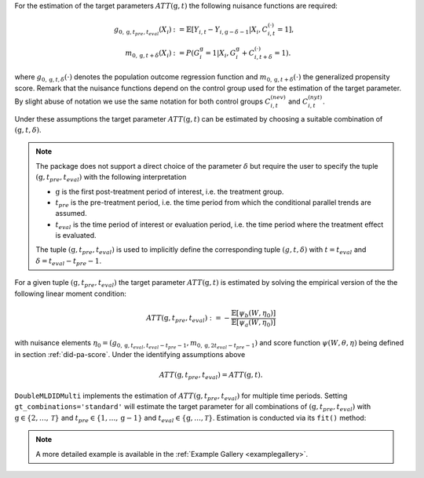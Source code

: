 For the estimation of the target parameters :math:`ATT(\mathrm{g},t)` the following nuisance functions are required:

.. math::
    \begin{align}
    g_{0, \mathrm{g}, t_{pre}, t_{eval}}(X_i) &:= \mathbb{E}[Y_{i,t} - Y_{i,\mathrm{g} - \delta - 1}|X_i, C_{i,t}^{(\cdot)} = 1], \\
    m_{0, \mathrm{g}, t + \delta}(X_i) &:= P(G_i^{\mathrm{g}}=1|X_i, G_i^{\mathrm{g}} + C_{i,t + \delta}^{(\cdot)}=1).
    \end{align}

where :math:`g_{0, \mathrm{g}, t, \delta}(\cdot)` denotes the population outcome regression function and :math:`m_{0, \mathrm{g}, t + \delta}(\cdot)` the generalized propensity score.
Remark that the nuisance functions depend on the control group used for the estimation of the target parameter.
By slight abuse of notation we use the same notation for both control groups :math:`C_{i,t}^{(nev)}` and :math:`C_{i,t}^{(nyt)}`.

Under these assumptions the target parameter :math:`ATT(\mathrm{g},t)` can be estimated by choosing a suitable combination of :math:`(\mathrm{g}, t, \delta)`. 

.. note::
    The package does not support a direct choice of the parameter :math:`\delta` but require the user to specify the tuple :math:`(\mathrm{g}, t_{pre}, t_{eval})` with the following interpretation

    - :math:`\mathrm{g}` is the first post-treatment period of interest, i.e. the treatment group.
    - :math:`t_{pre}` is the pre-treatment period, i.e. the time period from which the conditional parallel trends are assumed.
    - :math:`t_{eval}` is the time period of interest or evaluation period, i.e. the time period where the treatment effect is evaluated.

    The tuple :math:`(\mathrm{g}, t_{pre}, t_{eval})` is used to implicitly define the corresponding tuple :math:`(g, t, \delta)` with :math:`t=t_{eval}` and :math:`\delta=t_{eval}-t_{pre}-1`.

For a given tuple :math:`(\mathrm{g}, t_{pre}, t_{eval})` the target parameter :math:`ATT(\mathrm{g},t)` is estimated by solving the empirical version of the the following linear moment condition:

.. math::
    ATT(\mathrm{g}, t_{pre}, t_{eval}):= -\frac{\mathbb{E}[\psi_b(W,\eta_0)]}{\mathbb{E}[\psi_a(W,\eta_0)]}

with nuisance elements :math:`\eta_0=(g_{0, \mathrm{g}, t_{eval}, t_{eval}-t_{pre}-1}, m_{0, \mathrm{g}, 2t_{eval}-t_{pre}-1})` and score function :math:`\psi(W,\theta, \eta)` being defined in section :ref:`did-pa-score`.
Under the identifying assumptions above 

.. math::
    ATT(\mathrm{g}, t_{pre}, t_{eval}) = ATT(\mathrm{g},t).

``DoubleMLDIDMulti`` implements the estimation of :math:`ATT(\mathrm{g}, t_{pre}, t_{eval})` for multiple time periods.
Setting ``gt_combinations='standard'`` will estimate the target parameter for all combinations of :math:`(\mathrm{g}, t_{pre}, t_{eval})` with :math:`\mathrm{g}\in\{2,\dots,\mathcal{T}\}` and :math:`t_{pre}\in\{1,\dots,\mathrm{g}-1\}` and :math:`t_{eval}\in\{\mathrm{g},\dots,\mathcal{T}\}`.
Estimation is conducted via its ``fit()`` method:

.. tab-set::

    .. tab-item:: Python
        :sync: py

        .. ipython:: python
            :okwarning:

            import numpy as np
            import doubleml as dml
            from doubleml.did.datasets import make_did_CS2021
            from sklearn.ensemble import RandomForestRegressor, RandomForestClassifier

            np.random.seed(42)
            df = make_did_CS2021(n_obs=500) 
            dml_data = dml.data.DoubleMLPanelData(
                df,
                y_col="y",
                d_cols="d",
                id_col="id",
                t_col="t",
                x_cols=["Z1", "Z2", "Z3", "Z4"],
                datetime_unit="M"
            )
            dml_did_obj = dml.did.DoubleMLDIDMulti(
                obj_dml_data=dml_data,
                ml_g=ml_g,
                ml_m=ml_m,
                gt_combinations="standard",
                control_group="never_treated",
            )
            print(dml_did_obj.fit())


.. note::
    A more detailed example is available in the :ref:`Example Gallery <examplegallery>`.
